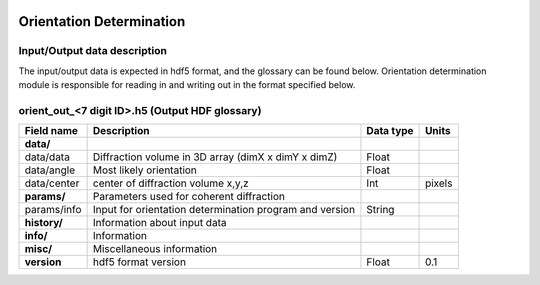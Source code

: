 .. _orientation_determination:

.. image:: _static/diffrVol.png
    :scale: 33 %

=================
Orientation Determination
=================

Input/Output data description
-----------------

The input/output data is expected in hdf5 format, and the glossary can be found below. Orientation determination module is responsible for reading in and writing out in the format specified below.

orient_out_<7 digit ID>.h5 (Output HDF glossary)
------------------------------------------

+--------------------------+---------------------------------------------------------------------+-----------+----------+
| Field name               | Description                                                         | Data type | Units    |
+==========================+=====================================================================+===========+==========+
| **data/**                |                                                                     |           |          |
+--------------------------+---------------------------------------------------------------------+-----------+----------+
| data/data                | Diffraction volume in 3D array (dimX x dimY x dimZ)                 | Float     |          |
+--------------------------+---------------------------------------------------------------------+-----------+----------+
| data/angle               | Most likely orientation                                             | Float     |          |
+--------------------------+---------------------------------------------------------------------+-----------+----------+
| data/center              | center of diffraction volume x,y,z                                  | Int       | pixels   |
+--------------------------+---------------------------------------------------------------------+-----------+----------+
| **params/**              | Parameters used for coherent diffraction                            |           |          |
+--------------------------+---------------------------------------------------------------------+-----------+----------+
| params/info              | Input for orientation determination program and version             | String    |          |
+--------------------------+---------------------------------------------------------------------+-----------+----------+
| **history/**             | Information about input data                                        |           |          |
+--------------------------+---------------------------------------------------------------------+-----------+----------+
| **info/**                | Information                                                         |           |          |
+--------------------------+---------------------------------------------------------------------+-----------+----------+
| **misc/**                | Miscellaneous information                                           |           |          |
+--------------------------+---------------------------------------------------------------------+-----------+----------+
| **version**              | hdf5 format version                                                 | Float     | 0.1      |
+--------------------------+---------------------------------------------------------------------+-----------+----------+


